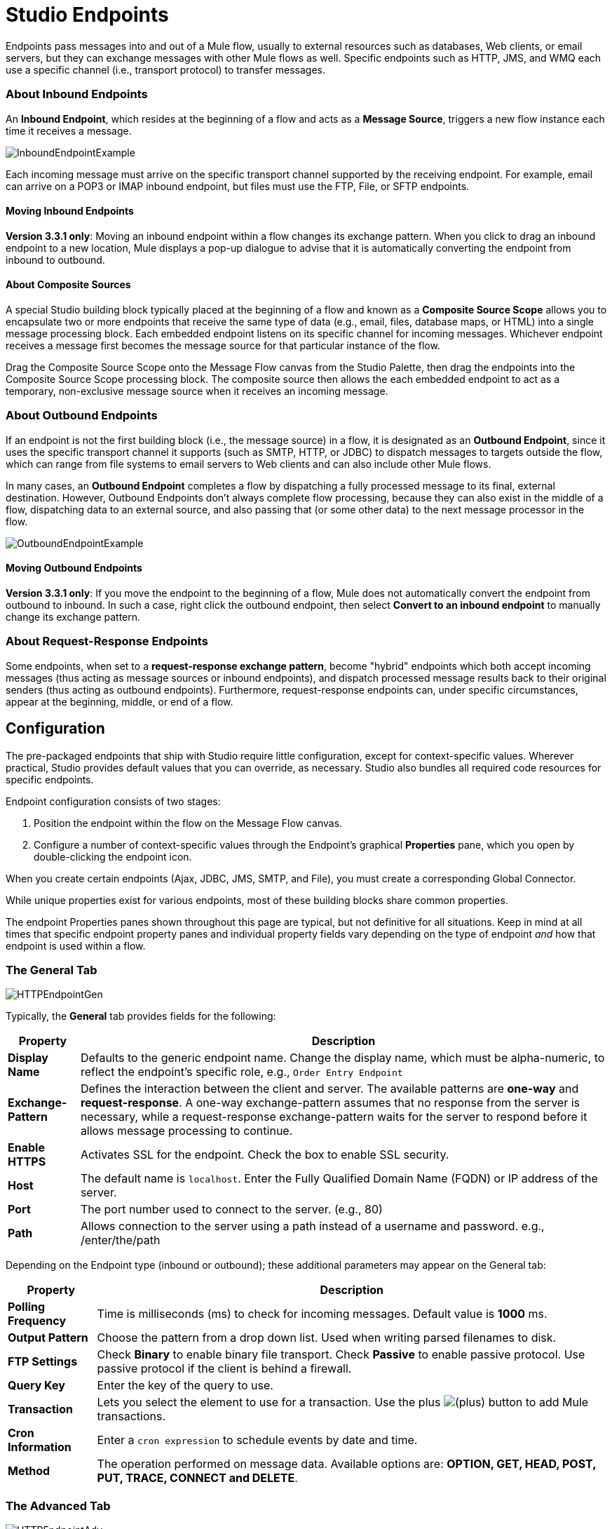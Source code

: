 = Studio Endpoints

Endpoints pass messages into and out of a Mule flow, usually to external resources such as databases, Web clients, or email servers, but they can exchange messages with other Mule flows as well. Specific endpoints such as HTTP, JMS, and WMQ each use a specific channel (i.e., transport protocol) to transfer messages.

=== About Inbound Endpoints

An *Inbound Endpoint*, which resides at the beginning of a flow and acts as a *Message Source*, triggers a new flow instance each time it receives a message.

image:InboundEndpointExample.png[InboundEndpointExample]

Each incoming message must arrive on the specific transport channel supported by the receiving endpoint. For example, email can arrive on a POP3 or IMAP inbound endpoint, but files must use the FTP, File, or SFTP endpoints.

==== Moving Inbound Endpoints

*Version 3.3.1 only*: Moving an inbound endpoint within a flow changes its exchange pattern. When you click to drag an inbound endpoint to a new location, Mule displays a pop-up dialogue to advise that it is automatically converting the endpoint from inbound to outbound.

==== About Composite Sources

A special Studio building block typically placed at the beginning of a flow and known as a *Composite Source Scope* allows you to encapsulate two or more endpoints that receive the same type of data (e.g., email, files, database maps, or HTML) into a single message processing block. Each embedded endpoint listens on its specific channel for incoming messages. Whichever endpoint receives a message first becomes the message source for that particular instance of the flow.

Drag the Composite Source Scope onto the Message Flow canvas from the Studio Palette, then drag the endpoints into the Composite Source Scope processing block. The composite source then allows the each embedded endpoint to act as a temporary, non-exclusive message source when it receives an incoming message.

=== About Outbound Endpoints

If an endpoint is not the first building block (i.e., the message source) in a flow, it is designated as an *Outbound Endpoint*, since it uses the specific transport channel it supports (such as SMTP, HTTP, or JDBC) to dispatch messages to targets outside the flow, which can range from file systems to email servers to Web clients and can also include other Mule flows.

In many cases, an *Outbound Endpoint* completes a flow by dispatching a fully processed message to its final, external destination. However, Outbound Endpoints don't always complete flow processing, because they can also exist in the middle of a flow, dispatching data to an external source, and also passing that (or some other data) to the next message processor in the flow.

image:OutboundEndpointExample.png[OutboundEndpointExample]

==== Moving Outbound Endpoints

*Version 3.3.1 only*: If you move the endpoint to the beginning of a flow, Mule does not automatically convert the endpoint from outbound to inbound. In such a case, right click the outbound endpoint, then select *Convert to an inbound endpoint* to manually change its exchange pattern.

=== About Request-Response Endpoints

Some endpoints, when set to a **request-response exchange pattern**, become "hybrid" endpoints which both accept incoming messages (thus acting as message sources or inbound endpoints), and dispatch processed message results back to their original senders (thus acting as outbound endpoints). Furthermore, request-response endpoints can, under specific circumstances, appear at the beginning, middle, or end of a flow.

== Configuration

The pre-packaged endpoints that ship with Studio require little configuration, except for context-specific values. Wherever practical, Studio provides default values that you can override, as necessary. Studio also bundles all required code resources for specific endpoints.

Endpoint configuration consists of two stages:

. Position the endpoint within the flow on the Message Flow canvas.
. Configure a number of context-specific values through the Endpoint’s graphical *Properties* pane, which you open by double-clicking the endpoint icon.

When you create certain endpoints (Ajax, JDBC, JMS, SMTP, and File), you must create a corresponding Global Connector.

While unique properties exist for various endpoints, most of these building blocks share common properties.

The endpoint Properties panes shown throughout this page are typical, but not definitive for all situations. Keep in mind at all times that specific endpoint property panes and individual property fields vary depending on the type of endpoint _and_ how that endpoint is used within a flow.

=== The General Tab

image:HTTPEndpointGen.png[HTTPEndpointGen]

Typically, the *General* tab provides fields for the following:

[%header%autowidth.spread]
|===
|Property |Description
|*Display Name* |Defaults to the generic endpoint name. Change the display name, which must be alpha-numeric, to reflect the endpoint's specific role, e.g., `Order Entry Endpoint`
|*Exchange-Pattern* |Defines the interaction between the client and server. The available patterns are *one-way* and **request-response**. A one-way exchange-pattern assumes that no response from the server is necessary, while a request-response exchange-pattern waits for the server to respond before it allows message processing to continue.
|*Enable HTTPS* |Activates SSL for the endpoint. Check the box to enable SSL security.
|*Host* |The default name is `localhost`. Enter the Fully Qualified Domain Name (FQDN) or IP address of the server.
|*Port* |The port number used to connect to the server. (e.g., 80)
|*Path* |Allows connection to the server using a path instead of a username and password. e.g., /enter/the/path
|===

Depending on the Endpoint type (inbound or outbound); these additional parameters may appear on the General tab:

[%header%autowidth.spread]
|=====
|Property |Description
|*Polling Frequency* |Time is milliseconds (ms) to check for incoming messages. Default value is *1000* ms.
|*Output Pattern* |Choose the pattern from a drop down list. Used when writing parsed filenames to disk.
|*FTP Settings* |Check *Binary* to enable binary file transport. Check *Passive* to enable passive protocol. Use passive protocol if the client is behind a firewall.
|*Query Key* |Enter the key of the query to use.
|*Transaction* |Lets you select the element to use for a transaction. Use the plus image:add.png[(plus)] button to add Mule transactions.
|*Cron Information* |Enter a `cron expression` to schedule events by date and time.
|*Method* |The operation performed on message data. Available options are: **OPTION, GET, HEAD, POST, PUT, TRACE, CONNECT and DELETE**.
|=====

=== The Advanced Tab

image:HTTPEndpointAdv.png[HTTPEndpointAdv]

For most endpoints, the *Advanced* tab includes the following generic properties:

[%header%autowidth.spread]
|===
|Property |Description
|*Address* |Enter the URL address. If using this attribute, include it as part of the URI.
|*Response Timeout* |How long the endpoint waits for a response (in ms).
|*Encoding* |Select the character set the transport will use. e.g., UTF-8
|*Disable Transport Transformer* |Check this box if you do not want to use the endpoint’s default response transport.
|*MIME Type* |Select a format from the drop-down list that this endpoint supports.
|===

Depending on the endpoint type (inbound or outbound), these additional parameters may appear on the Advanced tab:

[%header%autowidth.spread]
|===
|Property |Description
|*Polling Frequency* |How often (in ms) the endpoint checks for incoming messages.
|*Identity File and Passphrase Information* |Enter PKI authentication information.
|*Follow Redirects* |If a request is made using GET that responds with a redirectLocation header, checking the box will make the request on the redirect URL. This only works when using GET.
|===

=== The References Tab

image:HTTPEndpointRef.png[HTTPEndpointRef]

The *References* tab lets you configure an endpoint to use global element settings that you have previously specified. You can set references for the following:

[%header%autowidth.spread]
|====
|Property |Description
|*Connector Reference* |Use the dropdown list to select a previously configured connector for this endpoint. If you have not created a connector for this type of endpoint, you can do so from this window by clicking *Add*. Click *Edit* to modify a previously created global element.
|*Endpoint Reference* |Use the drop-down list to select a previously configured global endpoint reference. If you have not created a global element for this type of endpoint, you can do so from this window by clicking *Add*. Click *Edit* to modify a previously created global element.
|*Global Transformers (Request)* |Enter the list of transformers that will be applied to a message before delivery. The transformers will be applied in the order they are listed.
|*Global Transformers (Response)* |Enter a list of synchronous transformers that will be applied to the response before it is returned from the transport.
|====

=== The HTTP Settings Tab

image:HTTPEndpointSet.png[HTTPEndpointSet]

The *HTTP Settings* tab, lets you enter logon credentials used to connect web services via the HTTP transport. In addition, you can configure some general HTTP settings.

[%header%autowidth.spread]
|===
|Property |Description
|*User* |The `username` for authentication on the server.
|*Password* |The `password` for authentication on the server.
|*Content Type* |Defines how data is encapsulated. Content types are categorized by text, image, application and binary. Select the content type from a drop down list. e.g.,`text/plain`
|*Keep Alive* |Check the box activate. When checked, a header with connection timeout information will be returned.
|===

=== The Documentation Tab

The *Documentation* tab lets you add optional descriptive documentation for an endpoint. Every endpoint component has a documentation tab and optional description field.

image:HTTPEndpointDoc.png[HTTPEndpointDoc]

[%header%autowidth.spread]
|===
|Property |Description
|*Documentation* |Enter all relevant information regarding this endpoint. These comments are displayed in Studio when you hover over the endpoint icon on the message flow canvas.
|===

== Endpoint Components Available in Studio

Studio bundles more that two dozen endpoints, and the list continues to grow. Three of these are available only for Mule Enterprise Edition, and therefore, the icons are rendered with light (rather than dark) blue backgrounds, as illustrated in the following table:

[%header%autowidth.spread]
|====
|Database (JDBC) |FTP |WMQ
|image:JDBC-Endpoint-E-24x16-1.png[JDBC-Endpoint-E-24x16-1] |image:FTP-Endpoint-E-24x16-1.png[FTP-Endpoint-E-24x16-1] |image:JMS-Endpoint-E-24x16-1.png[JMS-Endpoint-E-24x16-1]
|====

=== Inbound and Outbound Endpoints

The endpoints in this list can be added to a flow as either an inbound or outbound endpoints. Inbound endpoints can be configured to receive message data from external sources, such as a web browser, while outbound endpoints can be set to send message data to an external party or to another building block in a flow for further processing.

The following table lists the exchange-pattern(s) supported by each endpoint. When an endpoint supports multiple exchange-patterns, the entry in *bold* represents the default exchange-pattern.

[%header%autowidth.spread]
|====
|  |Endpoint |Description |Exchange Pattern(s) |Documentation
|image:ajax-endpoint.png[ajax-endpoint] |AJAX |Asynchronously exchanges messages between an Ajax server and a browser. |one-way |link:ajax-endpoint-reference[AJAX Reference]
|image:JDBC-Endpoint-E-24x16-1.png[JDBC-Endpoint-E-24x16-1] |*Enterprise Edition* Database (JDBC) |Connects to a database using the JDBC transport protocol. |Inbound endpoints only support one-way exchange. Outbound endpoints support both *one-way* and request-response. |link:database-jdbc-endpoint-reference[JDBC Reference]
|image:FTP-Endpoint-E-24x16-1.png[FTP-Endpoint-E-24x16-1] |*Enterprise Edition* FTP |Reads and writes to a FTP Server. |one-way
|-
|image:Endpoint2.png[Endpoint2] |File |Reads and writes to a file system. |one-way |link:file-endpoint-reference[File Reference]
|image:Endpoint2.png[Endpoint2] |Generic |Implements a generic endpoint specified by address URI. |*one-way*, request-response |-
|image:http-1.png[http-1] |HTTP |Sends and receives messages via the HTTP transport protocol. Turn on security to send HTTPS messages via SSL. |one-way, *request-response* |link:http-endpoint-reference[HTTP Reference]
|image:Endpoint10.png[Endpoint10] |JMS |Sends or receives messages from a JMS queue. |*one-way*, request-response |-
|image:Endpoint10.png[Endpoint10] |Quartz |Generates events that trigger flows at specified times or intervals. |one-way |link:quartz-endpoint-reference[Quartz Reference]
|image:RMI.png[RMI] |RMI |Sends and receives Mule events over JRMP. |one-way, *request-response* |-
|image:Endpoint2.png[Endpoint2] |SFTP |Reads from and writes to a SFTP Server. |**one-way**, request-response (outbound endpoint only) |link:sftp-endpoint-reference[SFTP Reference]
|image:Endpoint13.png[Endpoint13] |SSL (TLS) |Sends messages over secure socket communication using SSL or TLS. |*one-way*, request-response |-
|image:Endpoint13.png[Endpoint13] |TCP |Sends or receives messages over a TCP socket. |one-way, *request-response* |-
|image:Endpoint13.png[Endpoint13] |UDP |Sends and receives messages as Datagram packets under the UDP transport protocol. |one-way, *request-response* |-
|image:vm-endpoint.png[vm-endpoint] |VM |Sends and receives messages via intra-VM component communication. |**one-way**, request-response |-
| - |*Enterprise Edition* WMQ |Sends or receives messages using the WMQ (WebSphere MQ queue) protocol. |**one-way**, request-response | link:wmq-endpoint-reference[WMQ Reference]
|====

=== Inbound Only Endpoints

As their name implies, inbound-only endpoints can only consume messages; they cannot dispatch data to destinations outside the flow. For example, the POP3 and IMAP endpoints each receive messages from an email server.

The following table lists the exchange pattern(s) supported by each endpoint, with the default exchange pattern listed in *bold*.

[%header%autowidth.spread]
|===
|  |Endpoint |Description |Exchange Pattern(s) |Documentation
|image:Endpoint5.png[Endpoint5] |IMAP |Email transport used to receive a message via IMAP. Turn on security to send IMAP messages via SSL. |one-way |link:imap-endpoint-reference[IMAP Reference]
|image:Endpoint8.png[Endpoint8] |Jetty |Allows a Mule application to receive requests over HTTP using a Jetty server. Turn on security to receive HTTPS messages via SSL. |one-way, *request-response* |-
|image:Endpoint5.png[Endpoint5] |Pop3 |Receives messages via the Pop3 email transport protocol. Turn on SSL to implement POP3 with security. |one-way |link:pop3-endpoint-reference[POP3 Reference]
|image:Salesforce.png[Salesforce] |Salesforce (Streaming) |Provides an easy way to integrate with the Salesforce API using Mule flows. |one-way |
|image:Servlet.png[Servlet] |Servlet |Allows a Mule application to listen for events received via a Servlet. |request-response |-
|image:Twitter.png[Twitter] |Twitter (Streaming) |Provides an easy way to integrate with the Twitter API using Mule flows. |one-way |
|===

=== Outbound Only Endpoints

Outbound-only endpoints can send messages to other building blocks or external resources, but they cannot receive messages directly from external sources.

[%header%autowidth.spread]
|===
|  |Endpoint |Description |Exchange Pattern(s) |Documentation
|image:Endpoint9.png[Endpoint9] |SMTP |Sends email via the SMTP protocol. Turn on security to send SMTP messages via SSL. |one-way |-

|===
